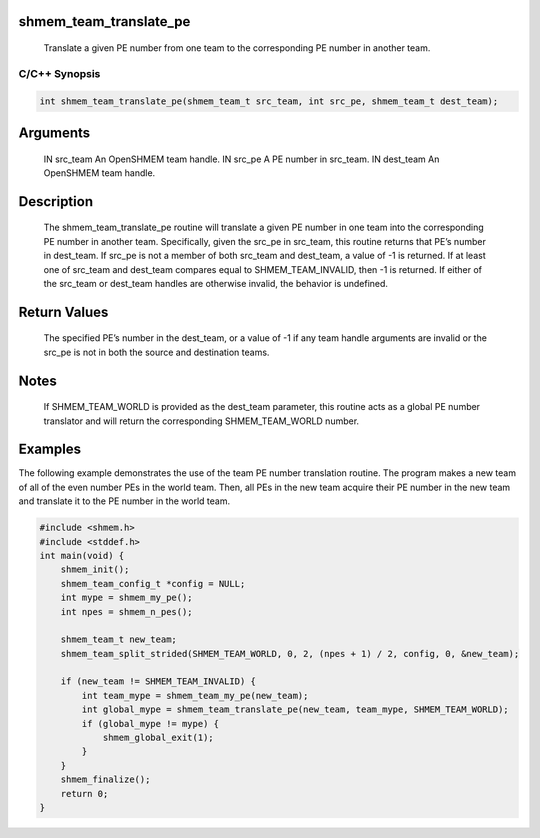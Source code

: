 shmem_team_translate_pe
=======================

   Translate a given PE number from one team to the corresponding PE number in
   another team.

C/C++ Synopsis
--------------

.. code:: bash

       int shmem_team_translate_pe(shmem_team_t src_team, int src_pe, shmem_team_t dest_team);

Arguments
=========

   IN      src_team        An OpenSHMEM team handle.
   IN      src_pe          A PE number in src_team.
   IN      dest_team       An OpenSHMEM team handle.

Description
===========

   The shmem_team_translate_pe routine will translate a given PE number in one
   team into the corresponding PE number in another team. Specifically, given
   the src_pe in src_team, this routine returns that PE’s number in dest_team.
   If src_pe is not a member of both src_team and dest_team, a value of -1 is
   returned. If at least one of src_team and dest_team compares equal to
   SHMEM_TEAM_INVALID, then -1 is returned. If either of the src_team or
   dest_team handles are otherwise invalid, the behavior is undefined.

Return Values
=============

   The specified PE’s number in the dest_team, or a value of -1 if any team
   handle arguments are invalid or the src_pe is not in both the source and
   destination teams.

Notes
=====

   If SHMEM_TEAM_WORLD is provided as the dest_team parameter, this routine
   acts as a global PE number translator and will return the corresponding
   SHMEM_TEAM_WORLD number.

Examples
========

The following example demonstrates the use of the team PE number
translation routine. The program makes a new team of all of the even
number PEs in the world team. Then, all PEs in the new team acquire
their PE number in the new team and translate it to the PE number in the
world team.

.. code:: bash

   #include <shmem.h>
   #include <stddef.h>
   int main(void) {
       shmem_init();
       shmem_team_config_t *config = NULL;
       int mype = shmem_my_pe();
       int npes = shmem_n_pes();

       shmem_team_t new_team;
       shmem_team_split_strided(SHMEM_TEAM_WORLD, 0, 2, (npes + 1) / 2, config, 0, &new_team);

       if (new_team != SHMEM_TEAM_INVALID) {
           int team_mype = shmem_team_my_pe(new_team);
           int global_mype = shmem_team_translate_pe(new_team, team_mype, SHMEM_TEAM_WORLD);
           if (global_mype != mype) {
               shmem_global_exit(1);
           }
       }
       shmem_finalize();
       return 0;
   }
